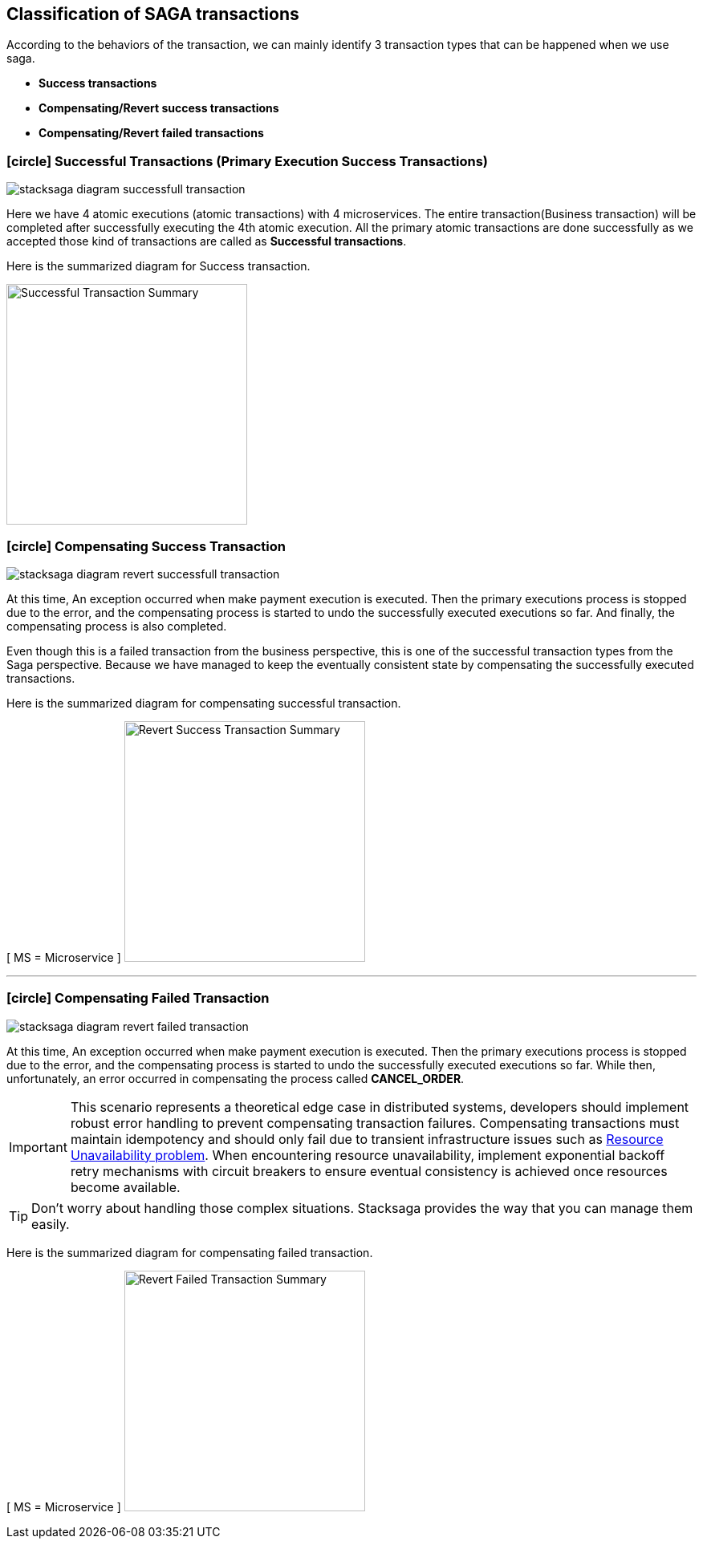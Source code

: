 [[classification_of_saga_transactions]]
== Classification of SAGA transactions

According to the behaviors of the transaction, we can mainly identify 3 transaction types that can be happened when we use saga.

* *Success transactions*
* *Compensating/Revert success transactions*
* *Compensating/Revert failed transactions*


[[success_transaction]]
=== icon:circle[role=green,1x] Successful Transactions (Primary Execution Success Transactions)

image:stacksaga-diagram-fully-successfull-transaction.svg[alt="stacksaga diagram successfull transaction"]

Here we have 4 atomic executions (atomic transactions) with 4 microservices.
The entire transaction(Business transaction) will be completed after successfully executing the 4th atomic execution.
All the primary atomic transactions are done successfully as we accepted those kind of transactions are called as *Successful transactions*.

Here is the summarized diagram for Success transaction.

image:fully-success-transaction-summary.svg[alt="Successful Transaction Summary",height=300]

[[revert_success_transaction]]
=== icon:circle[role=yellow,1x] Compensating Success Transaction

image:stacksaga-diagram-revert-successfull-transaction.svg[alt="stacksaga diagram revert successfull transaction"]

At this time, An exception occurred when make payment execution is executed.
Then the primary executions process is stopped due to the error, and the compensating process is started to undo the successfully executed executions so far.
And finally, the compensating process is also completed.

Even though this is a failed transaction from the business perspective, this is one of the successful transaction types from the Saga perspective.
Because we have managed to keep the eventually consistent state by compensating the successfully executed transactions.

Here is the summarized diagram for compensating successful transaction.

[ MS = Microservice ]
image:revert-success-transaction-summary.svg[alt="Revert Success Transaction Summary",height=300]

'''

[[revert_failed_transaction]]
=== icon:circle[role=red,1x] Compensating Failed Transaction

image:stacksaga-diagram-revert-failed-transaction.svg[alt="stacksaga diagram revert failed transaction"]

At this time, An exception occurred when make payment execution is executed.
Then the primary executions process is stopped due to the error, and the compensating process is started to undo the successfully executed executions so far.
While then, unfortunately, an error occurred in compensating the process called *CANCEL_ORDER*.

IMPORTANT: This scenario represents a theoretical edge case in distributed systems, developers should implement robust error handling to prevent compensating transaction failures.
Compensating transactions must maintain idempotency and should only fail due to transient infrastructure issues such as xref:ROOT:[Resource Unavailability problem].
When encountering resource unavailability, implement exponential backoff retry mechanisms with circuit breakers to ensure eventual consistency is achieved once resources become available.

TIP: Don't worry about handling those complex situations.
Stacksaga provides the way that you can manage them easily.

Here is the summarized diagram for compensating failed transaction.

[ MS = Microservice ]
image:revert-failed-transaction-summary.svg[alt="Revert Failed Transaction Summary",height=300]



